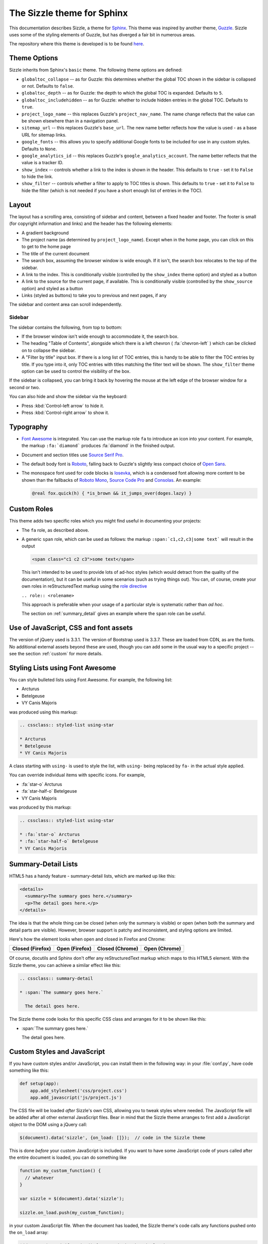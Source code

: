 .. Sizzle documentation master file, created by
   sphinx-quickstart on Fri Apr 12 07:44:40 2019.
   You can adapt this file completely to your liking, but it should at least
   contain the root `toctree` directive.

The Sizzle theme for Sphinx
===========================

This documentation describes Sizzle, a theme for Sphinx_. This theme was
inspired by another theme, Guzzle_. Sizzle uses some of the styling elements of
Guzzle, but has diverged a fair bit in numerous areas.

.. _Sphinx: https://www.sphinx-doc.org/

.. _Guzzle: https://github.com/guzzle/guzzle_sphinx_theme

The repository where this theme is developed is to be found `here
<https://bitbucket.org/vinay.sajip/sphinx_sizzle_theme/>`_.


Theme Options
~~~~~~~~~~~~~

Sizzle inherits from Sphinx's ``basic`` theme. The following theme options are defined:

* ``globaltoc_collapse`` -- as for Guzzle: this determines whether the global TOC
  shown in the sidebar is collapsed or not. Defaults to ``false``.
* ``globaltoc_depth`` -- as for Guzzle: the depth to which the global TOC is
  expanded. Defaults to ``5``.
* ``globaltoc_includehidden`` -- as for Guzzle: whether to include hidden entries
  in the global TOC. Defaults to ``true``.
* ``project_logo_name`` -- this replaces Guzzle's ``project_nav_name``. The name
  change reflects that the value can be shown elsewhere than in a navigation
  panel.
* ``sitemap_url`` -- this replaces Guzzle's ``base_url``. The new name better
  reflects how the value is used - as a base URL for sitemap links.
* ``google_fonts`` -- this allows you to specify additional Google fonts to be
  included for use in any custom styles. Defaults to ``None``.
* ``google_analytics_id`` -- this replaces Guzzle's ``google_analytics_account``.
  The name better reflects that the value is a tracker ID.
* ``show_index`` -- controls whether a link to the index is shown in the header.
  This defaults to ``true`` - set it to ``False`` to hide the link.
* ``show_filter`` -- controls whether a filter to apply to TOC titles is shown.
  This defaults to ``true`` - set it to ``False`` to hide the filter (which is
  not needed if you have a short enough list of entries in the TOC).

Layout
~~~~~~

The layout has a scrolling area, consisting of sidebar and content, between a
fixed header and footer. The footer is small (for copyright information and
links) and the header has the following elements:

* A gradient background
* The project name (as determined by ``project_logo_name``). Except when in the
  home page, you can click on this to get to the home page
* The title of the current document
* The search box, assuming the browser window is wide enough. If it isn't, the
  search box relocates to the top of the sidebar.
* A link to the index. This is conditionally visible (controlled by
  the ``show_index`` theme option) and styled as a button
* A link to the source for the current page, if available. This is conditionally
  visible (controlled by the ``show_source`` option) and styled as a button
* Links (styled as buttons) to take you to previous and next pages, if any

The sidebar and content area can scroll independently.

Sidebar
+++++++

The sidebar contains the following, from top to bottom:

* If the browser window isn't wide enough to accommodate it, the
  search box.
* The heading "Table of Contents", alongside which there is a left chevron
  ( :fa:`chevron-left` ) which can be clicked on to collapse the sidebar.
* A "Filter by title" input box. If there is a long list of TOC entries, this
  is handy to be able to filter the TOC entries by title. If you type into it,
  only TOC entries with titles matching the filter text will be shown. The
  ``show_filter`` theme option can be used to control the visibility of the
  box.

If the sidebar is collapsed, you can bring it back by hovering the mouse at the
left edge of the browser window for a second or two.

You can also hide and show the sidebar via the keyboard:

* Press :kbd:`Control-left arrow` to hide it.
* Press :kbd:`Control-right arrow` to show it.

Typography
~~~~~~~~~~

* `Font Awesome <https://fontawesome.com/v4.7.0/>`_ is integrated. You can use
  the markup role ``fa`` to introduce an icon into your content. For example,
  the markup ``:fa:`diamond``` produces :fa:`diamond` in the finished output.
* Document and section titles use `Source Serif Pro
  <https://en.wikipedia.org/wiki/Source_Serif_Pro>`_.
* The default body font is `Roboto <https://en.wikipedia.org/wiki/Roboto>`_,
  falling back to Guzzle's slightly less compact choice of
  `Open Sans <https://en.wikipedia.org/wiki/Open_Sans>`_.
* The monospace font used for code blocks is `Iosevka
  <https://en.wikipedia.org/wiki/Iosevka>`_, which is a condensed font allowing
  more content to be shown than the fallbacks of `Roboto Mono
  <https://en.wikipedia.org/wiki/Roboto#Roboto_Mono>`_,
  `Source Code Pro <https://en.wikipedia.org/wiki/Source_Code_Pro>`_ and
  `Consolas <https://en.wikipedia.org/wiki/Consolas>`_. An example:

  .. code::

    @real fox.quick(h) { *is_brown && it_jumps_over(doges.lazy) }

Custom Roles
~~~~~~~~~~~~

This theme adds two specific roles which you might find useful in documenting
your projects:

* The ``fa`` role, as described above.
* A generic ``span`` role, which can be used as follows: the markup
  ``:span:`c1,c2,c3|some text``` will result in the output

  .. code-block:: html

     <span class="c1 c2 c3">some text</span>

  This isn't intended to be used to provide lots of ad-hoc styles (which would
  detract from the quality of the documentation), but it can be useful in some
  scenarios (such as trying things out). You can, of course, create your own
  roles in reStructuredText markup using the `role directive
  <http://docutils.sourceforge.net/docs/ref/rst/directives.html#role>`_

  ``.. role:: <rolename>``

  This approach is preferable when your usage of a particular style is
  systematic rather than *ad hoc*.

  The section on :ref:`summary_detail` gives an example where the ``span`` role
  can be useful.

Use of JavaScript, CSS and font assets
~~~~~~~~~~~~~~~~~~~~~~~~~~~~~~~~~~~~~~

The version of jQuery used is 3.3.1. The version of Bootstrap used is 3.3.7.
These are loaded from CDN, as are the fonts. No additional external assets
beyond these are used, though you can add some in the usual way to a specific
project -- see the section :ref:`custom` for more details.

Styling Lists using Font Awesome
~~~~~~~~~~~~~~~~~~~~~~~~~~~~~~~~

You can style bulleted lists using Font Awesome. For example, the following
list:

.. cssclass:: styled-list using-star

* Arcturus
* Betelgeuse
* VY Canis Majoris

was produced using this markup:

.. code-block:: rst

    .. cssclass:: styled-list using-star

    * Arcturus
    * Betelgeuse
    * VY Canis Majoris

A class starting with ``using-`` is used to style the list, with ``using-`` being
replaced by ``fa-`` in the actual style applied.

You can override individual items with specific icons. For example,

.. cssclass:: styled-list using-star

* :fa:`star-o` Arcturus
* :fa:`star-half-o` Betelgeuse
* VY Canis Majoris

was produced by this markup:

.. code-block:: rst

    .. cssclass:: styled-list using-star

    * :fa:`star-o` Arcturus
    * :fa:`star-half-o` Betelgeuse
    * VY Canis Majoris

.. _summary_detail:

Summary-Detail Lists
~~~~~~~~~~~~~~~~~~~~

HTML5 has a handy feature - summary-detail lists, which are marked up like this:

.. code-block:: html

    <details>
      <summary>The summary goes here.</summary>
      <p>The detail goes here.</p>
    </details>

The idea is that the whole thing can be closed (when only the summary is
visible) or open (when both the summary and detail parts are visible). However,
browser support is patchy and inconsistent, and styling options are limited.

Here's how the element looks when open and closed in Firefox and Chrome:

.. cssclass:: table table-bordered

===================================== =================================== ========================================= ======================================
Closed (Firefox)                      Open (Firefox)                      Closed (Chrome)                           Open (Chrome)
===================================== =================================== ========================================= ======================================
.. image:: _static/img/ff-closed.png  .. image:: _static/img/ff-open.png  .. image:: _static/img/chrome-closed.png  .. image:: _static/img/chrome-open.png
===================================== =================================== ========================================= ======================================

Of course, docutils and Sphinx don't offer any reStructuredText markup which
maps to this HTML5 element. With the Sizzle theme, you can achieve a similar
effect like this:

.. code-block:: rst

    .. cssclass:: summary-detail

    * :span:`The summary goes here.`

      The detail goes here.

The Sizzle theme code looks for this specific CSS class and arranges for it to
be shown like this:

.. cssclass:: summary-detail

* :span:`The summary goes here.`

  The detail goes here.


.. _custom:

Custom Styles and JavaScript
~~~~~~~~~~~~~~~~~~~~~~~~~~~~

If you have custom styles and/or JavaScript, you can install them in the
following way: in your :file:`conf.py`, have code something like this:

.. code-block:: python

    def setup(app):
        app.add_stylesheet('css/project.css')
        app.add_javascript('js/project.js')

The CSS file will be loaded *after* Sizzle's own CSS, allowing you to tweak
styles where needed. The JavaScript file will be added after all other external
JavaScript files. Bear in mind that the Sizzle theme arranges to first add a
JavaScript object to the DOM using a jQuery call:

.. code-block:: javascript

    $(document).data('sizzle', {on_load: []});  // code in the Sizzle theme

This is done *before* your custom JavaScript is included. If you want to have
some JavaScript code of yours called after the entire document is loaded, you
can do something like

.. code-block:: javascript

    function my_custom_function() {
      // whatever
    }

    var sizzle = $(document).data('sizzle');

    sizzle.on_load.push(my_custom_function);

in your custom JavaScript file. When the document has loaded, the Sizzle
theme's code calls any functions pushed onto the ``on_load`` array:

.. code-block:: javascript

      $(document).ready(function() {  // code in the Sizzle theme

        // other stuff omitted ...

        var sizzle = $(document).data('sizzle');

        if (sizzle.on_load) {
          sizzle.on_load.forEach(function(f) {
            f();
          });
        }

        // other stuff omitted ...

      }

So your ``my_custom_function`` should get called once the document has loaded.

.. _style-cols:

Example -- styling columns in a table
+++++++++++++++++++++++++++++++++++++

Here's an example function which I implemented for a project, using the
functionality described above:

.. code-block:: javascript

    function add_column_styles() {
      $('table').each(function() {
        $(this).find('tr').each(function() {
          $(this).find('td, th').each(function(i) {
            $(this).addClass('col-' + i);
          });
        });
      });
    }

This adds a ``col-N`` class to every cell in the Nth column of every table,
including header rows. By judicious application of CSS, you might be able to
use this approach to style tables in your content as you wish. For instance,

.. code-block:: css

    /* centre all columns except the first */
    #some-table td:not(.col-0), #some-table th:not(.col-0) {
      text-align: center;
    }

    /* apply padding to the first column only */
    #some-table td.col-0, #some-table th.col-0 {
      padding-left: 6px;
    }


Device-Friendliness
~~~~~~~~~~~~~~~~~~~

The theme adapts well to smaller screens, as shown in the following images.

.. cssclass:: table table-bordered

==================================== ===================================
Appearance on a small screen         Navigation menu on a small screen
==================================== ===================================
.. image:: _static/img/mobile_1.png  .. image:: _static/img/mobile_2.png
==================================== ===================================

Other Goodies
~~~~~~~~~~~~~

In larger documentation sets, the navigator is quite long - if you use it to
navigate to a different page, then the navigator would normally be positioned
at the top, rather than in the vicinity of the element you clicked to get to
that page. The Sizzle theme JavaScript code tries to position the link which
led you to a particular part of the documentation to near the vertical centre of
the navigator.
